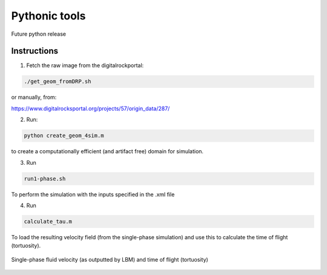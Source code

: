 ================================================================================
Pythonic tools
================================================================================

Future python release


################################################################################
Instructions
################################################################################

1. Fetch the raw image from the digitalrockportal:

.. code-block:: bash

    ./get_geom_fromDRP.sh

or manually, from:

https://www.digitalrocksportal.org/projects/57/origin_data/287/

2. Run:

.. code-block:: bash

	python create_geom_4sim.m

to create a computationally efficient (and artifact free) domain for simulation.

3. Run

.. code-block:: bash

    run1-phase.sh


To perform the simulation with the inputs specified in the .xml file


4. Run 

.. code-block:: bash

    calculate_tau.m
    
To load the resulting velocity field (from the single-phase simulation) and use this to calculate the time of flight (tortuosity). 

.. figure:: /illustrations/tau.png
    :align: center
    :alt: alternate text
    :figclass: align-center

    Single-phase fluid velocity (as outputted by LBM) and time of flight (tortuosity)
